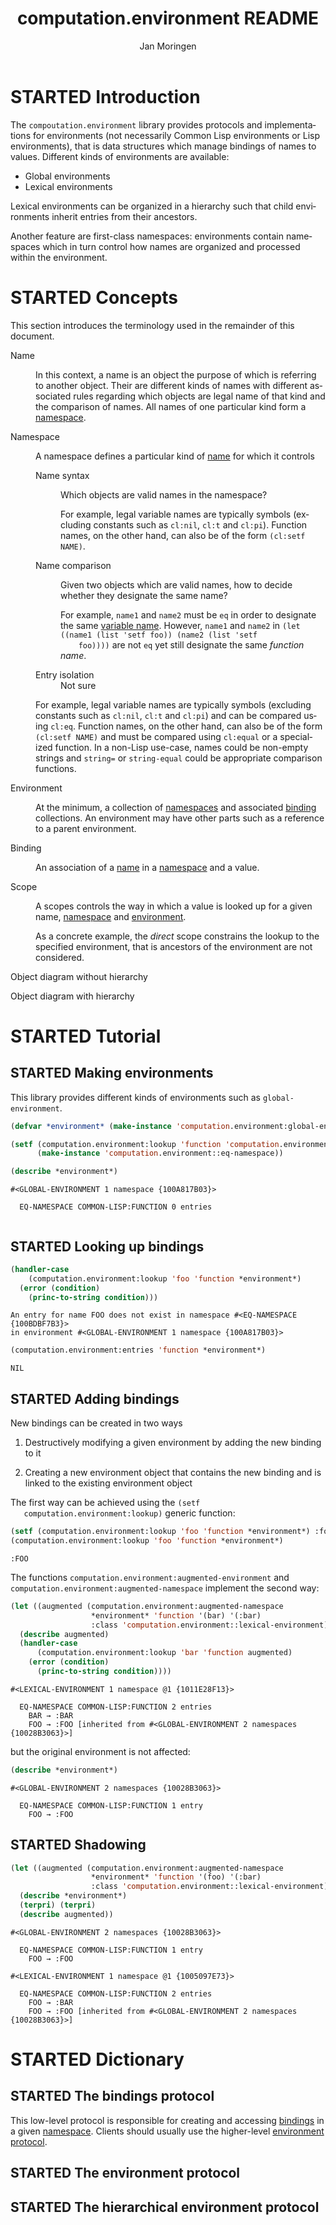 #+TITLE:    computation.environment README
#+AUTHOR:   Jan Moringen
#+EMAIL:    jmoringe@techfak.uni-bielefeld.de
#+LANGUAGE: en

#+SEQ_TODO: TODO STARTED | DONE
#+OPTIONS: num:nil

* STARTED Introduction

  The ~compoutation.environment~ library provides protocols and
  implementations for environments (not necessarily Common Lisp
  environments or Lisp environments), that is data structures which
  manage bindings of names to values. Different kinds of environments
  are available:

  + Global environments
  + Lexical environments

  Lexical environments can be organized in a hierarchy such that child
  environments inherit entries from their ancestors.

  Another feature are first-class namespaces: environments contain
  namespaces which in turn control how names are organized and
  processed within the environment.

* STARTED Concepts

  This section introduces the terminology used in the remainder of
  this document.

  + <<glossary:name>> Name :: In this context, a name is an object the
       purpose of which is referring to another object. Their are
       different kinds of names with different associated rules
       regarding which objects are legal name of that kind and the
       comparison of names. All names of one particular kind form a
       [[glossary:namespace][namespace]].

  + <<glossary:namespace>> Namespace :: A namespace defines a
       particular kind of [[glossary:name][name]] for which it controls

    + <<glossary:name-syntax>> Name syntax :: Which objects are valid
         names in the namespace?

         For example, legal variable names are typically symbols
         (excluding constants such as ~cl:nil~, ~cl:t~ and
         ~cl:pi~). Function names, on the other hand, can also be of
         the form ~(cl:setf NAME)~.

    + <<glossary:name-comparison>> Name comparison :: Given two
         objects which are valid names, how to decide whether they
         designate the same name?

         For example, ~name1~ and ~name2~ must be ~eq~ in order to
         designate the same [[glossary:name][variable name]]. However, ~name1~ and
         ~name2~ in ~(let ((name1 (list 'setf foo)) (name2 (list 'setf
         foo))))~ are not ~eq~ yet still designate the same /function
         name/.

    + Entry isolation :: Not sure

    For example, legal variable names are typically symbols (excluding
    constants such as ~cl:nil~, ~cl:t~ and ~cl:pi~) and can be
    compared using ~cl:eq~. Function names, on the other hand, can
    also be of the form ~(cl:setf NAME)~ and must be compared using
    ~cl:equal~ or a specialized function. In a non-Lisp use-case,
    names could be non-empty strings and ~string=~ or
    ~string-equal~ could be appropriate comparison functions.

  + <<glossary:environment>> Environment :: At the minimum, a
       collection of [[glossary:namespace][namespaces]] and associated [[glossary:binding][binding]] collections. An
       environment may have other parts such as a reference to a
       parent environment.

  + <<glossary:binding>> Binding :: An association of a [[glossary:name][name]] in a
       [[glossary:namespace][namespace]] and a value.

  + <<glossary:scope>> Scope :: A scopes controls the way in which a
       value is looked up for a given name, [[glossary:namespace][namespace]] and [[glossary:environment][environment]].

       As a concrete example, the /direct/ scope constrains the lookup
       to the specified environment, that is ancestors of the
       environment are not considered.

  #+BEGIN_SRC plantuml :exports results :file static-view.png
    hide members

    class environment
    class namespace
    class bindings

    class eq-namespace extends namespace {
    }
    class equal-namespace extends namespace {
    }

    environment -> namespace
    namespace -> bindings
  #+END_SRC

  #+RESULTS:
  [[file:static-view.png]]

  Object diagram without hierarchy

  #+BEGIN_SRC plantuml :exports results :file objects-without-hierarchy.png
    object "environment : lexical-environment" as environment
    object "function-namespace ; function-name-namespace" as function_namespace
    note bottom of function_namespace {
      Legal names are of type ""(or symbol (cons (eql setf) (cons symbol null)))""
    }
    map "function-bindings : equal-hash-table-bindings" as function_bindings {
      function-name₁ => function₁
      function-name₂ => function₂
      …              => …
    }
    object "variable-namespace : eq-namespace" as variable_namespace
    map "variable-bindings : eq-hash-table-bindings" as variable_bindings {
      variable-name₁ => variable₁
      variable-name₂ => variable₂
      …              => …
    }
    object "namespace-namespace : eq-namespace" as namespace_namespace
    map "namespace-bindings : eq-hash-table-bindings" as namespace_bindings {
      namespace *---> namespace_namespace
      function  *---> function_namespace
      variable  *---> variable_namespace
    }

    environment *-- namespace_bindings
    environment *-- function_bindings
    environment *-- variable_bindings
  #+END_SRC

  #+RESULTS:
  [[file:objects-without-hierarchy.png]]

  Object diagram with hierarchy

  #+BEGIN_SRC plantuml :exports results :file objects-with-hierarchy.png
    object "global-environment" as global_environment
    object "namespace-namespace : eq-namespace" as namespace_namespace
    object "variable-namespace : eq-namespace" as variable_namespace
    object "function-namespace ; function-name-namespace" as function_namespace
    map "namespace-bindings : eq-hash-table-bindings" as namespace_bindings {
      namespace *--> namespace_namespace
      function  *--> function_namespace
      variable  *--> variable_namespace
    }

    object "environment : lexical-environment" as environment
    map "function-bindings : equal-hash-table-bindings" as function_bindings {
      function-name₁ => function₁
      function-name₂ => function₂
      …              => …
    }
    map "variable-bindings : eq-hash-table-bindings" as variable_bindings {
      variable-name₁ => variable₁
      variable-name₂ => variable₂
      …              => …
    }

    global_environment *-right- namespace_bindings

    environment -up-> global_environment : "parent"
    environment *-- function_bindings
    environment *-- variable_bindings
  #+END_SRC

  #+RESULTS:
  [[file:objects-with-hierarchy.png]]

* STARTED Tutorial

  #+BEGIN_SRC lisp :exports results :results silent
    (ql:quickload :computation.environment)
  #+END_SRC

** STARTED Making environments

   This library provides different kinds of environments such as
   ~global-environment~.

   #+BEGIN_SRC lisp :exports both :results output
     (defvar *environment* (make-instance 'computation.environment:global-environment))

     (setf (computation.environment:lookup 'function 'computation.environment:namespace *environment*)
           (make-instance 'computation.environment::eq-namespace))

     (describe *environment*)
   #+END_SRC

   #+RESULTS:
   : #<GLOBAL-ENVIRONMENT 1 namespace {100A817B03}>
   :
   :   EQ-NAMESPACE COMMON-LISP:FUNCTION 0 entries
   :

** STARTED Looking up bindings

   #+BEGIN_SRC lisp :exports both
     (handler-case
         (computation.environment:lookup 'foo 'function *environment*)
       (error (condition)
         (princ-to-string condition)))
   #+END_SRC

   #+RESULTS:
   : An entry for name FOO does not exist in namespace #<EQ-NAMESPACE {100BDBF7B3}>
   : in environment #<GLOBAL-ENVIRONMENT 1 namespace {100A817B03}>

   #+BEGIN_SRC lisp :exports both
     (computation.environment:entries 'function *environment*)
   #+END_SRC

   #+RESULTS:
   : NIL

** STARTED Adding bindings

   New bindings can be created in two ways

   1. Destructively modifying a given environment by adding the new
      binding to it

   2. Creating a new environment object that contains the new binding
      and is linked to the existing environment object

   The first way can be achieved using the ~(setf
   computation.environment:lookup)~ generic function:

   #+BEGIN_SRC lisp :exports both
     (setf (computation.environment:lookup 'foo 'function *environment*) :foo)
     (computation.environment:lookup 'foo 'function *environment*)
   #+END_SRC

   #+RESULTS:
   : :FOO

   The functions ~computation.environment:augmented-environment~ and
   ~computation.environment:augmented-namespace~ implement the second
   way:

   #+BEGIN_SRC lisp :exports both :results output
     (let ((augmented (computation.environment:augmented-namespace
                       *environment* 'function '(bar) '(:bar)
                       :class 'computation.environment::lexical-environment)))
       (describe augmented)
       (handler-case
           (computation.environment:lookup 'bar 'function augmented)
         (error (condition)
           (princ-to-string condition))))
   #+END_SRC

   #+RESULTS:
   : #<LEXICAL-ENVIRONMENT 1 namespace @1 {1011E28F13}>
   :
   :   EQ-NAMESPACE COMMON-LISP:FUNCTION 2 entries
   :     BAR → :BAR
   :     FOO → :FOO [inherited from #<GLOBAL-ENVIRONMENT 2 namespaces {10028B3063}>]

   but the original environment is not affected:

   #+BEGIN_SRC lisp :exports both :results output
     (describe *environment*)
   #+END_SRC

   #+RESULTS:
   : #<GLOBAL-ENVIRONMENT 2 namespaces {10028B3063}>
   :
   :   EQ-NAMESPACE COMMON-LISP:FUNCTION 1 entry
   :     FOO → :FOO

** STARTED Shadowing

   #+BEGIN_SRC lisp :exports both :results output
     (let ((augmented (computation.environment:augmented-namespace
                       *environment* 'function '(foo) '(:bar)
                       :class 'computation.environment::lexical-environment)))
       (describe *environment*)
       (terpri) (terpri)
       (describe augmented))
   #+END_SRC

   #+RESULTS:
   #+begin_example
   #<GLOBAL-ENVIRONMENT 2 namespaces {10028B3063}>

     EQ-NAMESPACE COMMON-LISP:FUNCTION 1 entry
       FOO → :FOO

   #<LEXICAL-ENVIRONMENT 1 namespace @1 {1005097E73}>

     EQ-NAMESPACE COMMON-LISP:FUNCTION 2 entries
       FOO → :BAR
       FOO → :FOO [inherited from #<GLOBAL-ENVIRONMENT 2 namespaces {10028B3063}>]
   #+end_example

* STARTED Dictionary

  #+BEGIN_SRC lisp :results none :exports none :session "doc"
    #.(progn
        #1=(ql:quickload '(:computation.environment :alexandria :split-sequence :text.documentation-string))
        '#1#)
    ,#+no (defun doc (symbol kind)
      (let* ((lambda-list (sb-introspect:function-lambda-list symbol))
             (string      (documentation symbol kind))
             (lines       (split-sequence:split-sequence #\Newline string))
             (trimmed     (mapcar (alexandria:curry #'string-left-trim '(#\Space)) lines)))
        (format t "~~~(~A~)~~ src_lisp[:exports code]{~<~{~A~^ ~}~:@>}~2%~{~A~^~%~}"
                symbol (list lambda-list) trimmed)))
    (in-package #:cl-user)

    (defun doc (symbol kind)
      (let* ((lambda-list (sb-introspect:function-lambda-list symbol))
             (string      (documentation symbol kind))
             (trimmed     (when string
                            (text.documentation-string.parser::remove-common-leading-whitespace string))))
        (format t "#+begin_quote~%")
        (format t "*~~~(~A~)~~* src_lisp[:exports code]{~<~{~(~A~)~^ ~}~:@>}~2%"
                symbol (list lambda-list))
        ,#+no (format t "~(~A~) ~<~{~A~^ ~}~:@>~2%"
                     symbol (list lambda-list))
        (if trimmed
            (text.documentation-string.unparser::render-org
             'list
             (text.documentation-string.parser::decide-meta-variables
              (text.documentation-string.parser:parse trimmed 'list) 'list
              :initial-entries (map 'list #'symbol-name lambda-list))
             ,*standard-output*)
            (format t "/not documented/~%"))
        (format t "#+end_quote~%")))
  #+END_SRC

** STARTED The bindings protocol

   This low-level protocol is responsible for creating and accessing
   [[glossary:binding][bindings]] in a given [[glossary:namespace][namespace]]. Clients should usually use the
   higher-level [[#sec:dictionary-environment-protocol][environment protocol]].

   <<generic-function:make-bindings>>
   #+BEGIN_SRC lisp :results output raw :exports results :session "doc"
     (doc 'computation.environment:make-bindings 'function)
   #+END_SRC

   <<generic-function:entry-count-in-bindings>>
   #+BEGIN_SRC lisp :results output raw :exports results :session "doc"
     (doc 'computation.environment:entry-count-in-bindings 'function)
   #+END_SRC

   <<generic-function:map-entries-in-bindings>>
   #+BEGIN_SRC lisp :results output raw :exports results :session "doc"
     (doc 'computation.environment:map-entries-in-bindings 'function)
   #+END_SRC

   <<generic-function:lookup-in-bindings>>
   #+BEGIN_SRC lisp :results output raw :exports results :session "doc"
     (doc 'computation.environment:lookup-in-bindings 'function)
   #+END_SRC

   <<generic-function:setf-lookup-in-bindings>>
   #+BEGIN_SRC lisp :results output raw :exports results :session "doc"
     (doc '(setf computation.environment:lookup-in-bindings) 'function)
   #+END_SRC

** STARTED The environment protocol
   :PROPERTIES:
   :CUSTOM_ID: sec:dictionary-environment-protocol
   :END:

   <<generic-function:entry-count>>
   #+BEGIN_SRC lisp :results output raw :exports results :session "doc"
     (doc 'computation.environment:entry-count 'function)
   #+END_SRC

   <<generic-function:map-entries>>
   #+BEGIN_SRC lisp :results output raw :exports results :session "doc"
     (doc 'computation.environment:map-entries 'function)
   #+END_SRC

   <<generic-function:entries>>
   #+BEGIN_SRC lisp :results output raw :exports results :session "doc"
     (doc 'computation.environment:entries 'function)
   #+END_SRC

   <<generic-function:lookup>>
   #+BEGIN_SRC lisp :results output raw :exports results :session "doc"
     (doc 'computation.environment:lookup 'function)
   #+END_SRC

   <<generic-function:setf-lookup>>
   #+BEGIN_SRC lisp :results output raw :exports results :session "doc"
     (doc '(setf computation.environment:lookup) 'function)
   #+END_SRC

   <<generic-function:make-or-update>>
   #+BEGIN_SRC lisp :results output raw :exports results :session "doc"
     (doc 'computation.environment:make-or-update 'function)
   #+END_SRC

   <<generic-function:ensure>>
   #+BEGIN_SRC lisp :results output raw :exports results :session "doc"
     (in-package #:cl-user)
     (doc 'computation.environment:ensure 'function)
   #+END_SRC

** STARTED The hierarchical environment protocol

   <<generic-function:parent>>
   #+BEGIN_SRC lisp :results output raw :exports results :session "doc"
     (in-package #:cl-user)
     (doc 'computation.environment:parent 'function)
   #+END_SRC

   <<generic-function:root>>
   #+BEGIN_SRC lisp :results output raw :exports results :session "doc"
     (doc 'computation.environment:root 'function)
   #+END_SRC

   <<generic-function:depth>>
   #+BEGIN_SRC lisp :results output raw :exports results :session "doc"
     (doc 'computation.environment:depth 'function)
   #+END_SRC

# Local Variables:
# eval: (mapcar 'require '(ob-lisp ob-plantuml))
# End:
